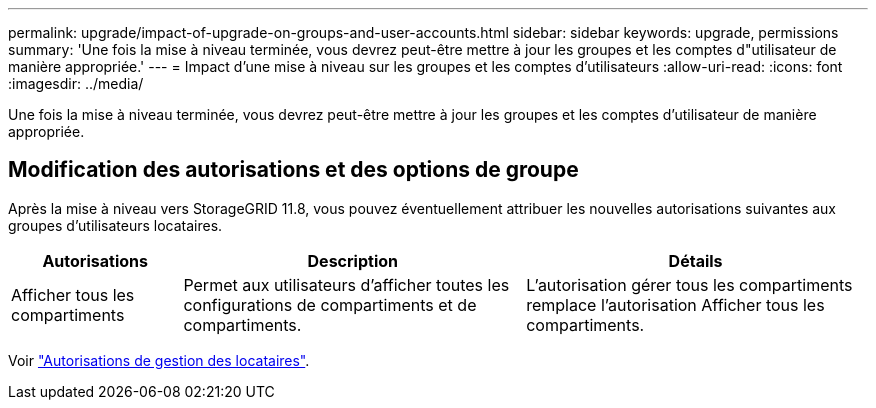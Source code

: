 ---
permalink: upgrade/impact-of-upgrade-on-groups-and-user-accounts.html 
sidebar: sidebar 
keywords: upgrade, permissions 
summary: 'Une fois la mise à niveau terminée, vous devrez peut-être mettre à jour les groupes et les comptes d"utilisateur de manière appropriée.' 
---
= Impact d'une mise à niveau sur les groupes et les comptes d'utilisateurs
:allow-uri-read: 
:icons: font
:imagesdir: ../media/


[role="lead"]
Une fois la mise à niveau terminée, vous devrez peut-être mettre à jour les groupes et les comptes d'utilisateur de manière appropriée.



== Modification des autorisations et des options de groupe

Après la mise à niveau vers StorageGRID 11.8, vous pouvez éventuellement attribuer les nouvelles autorisations suivantes aux groupes d'utilisateurs locataires.

[cols="1a,2a,2a"]
|===
| Autorisations | Description | Détails 


 a| 
Afficher tous les compartiments
 a| 
Permet aux utilisateurs d'afficher toutes les configurations de compartiments et de compartiments.
 a| 
L'autorisation gérer tous les compartiments remplace l'autorisation Afficher tous les compartiments.

|===
Voir link:../tenant/tenant-management-permissions.html["Autorisations de gestion des locataires"].
